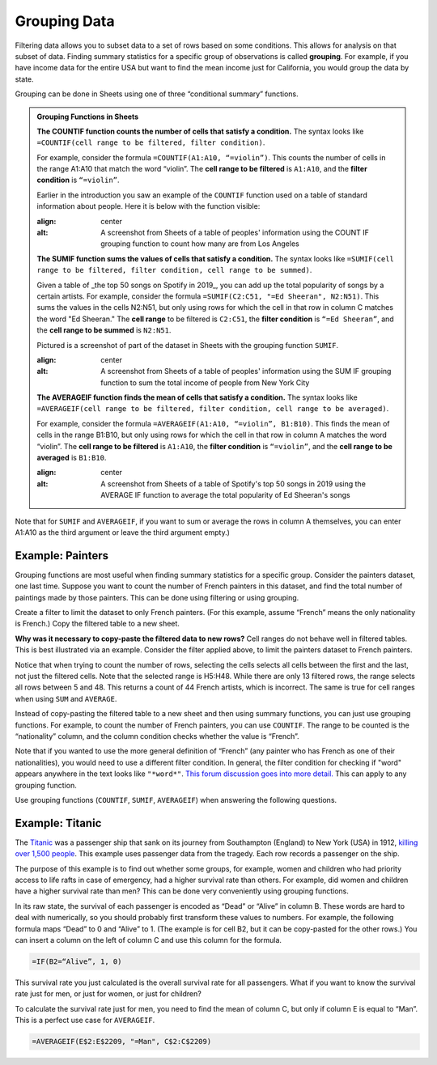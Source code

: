 .. Copyright (C)  Google, Runestone Interactive LLC
   This work is licensed under the Creative Commons Attribution-ShareAlike 4.0
   International License. To view a copy of this license, visit
   http://creativecommons.org/licenses/by-sa/4.0/.


.. _grouping_data:

Grouping Data
=============

Filtering data allows you to subset data to a set of rows based on some
conditions. This allows for analysis on that subset of data. Finding summary
statistics for a specific group of observations is called **grouping**. For
example, if you have income data for the entire USA but want to find the mean
income just for California, you would group the data by state.

Grouping can be done in Sheets using one of three “conditional summary”
functions.


.. admonition:: Grouping Functions in Sheets

   **The COUNTIF function counts the number of cells that satisfy a condition.**
   The syntax looks like ``=COUNTIF(cell range to be filtered, filter
   condition)``.

   For example, consider the formula ``=COUNTIF(A1:A10, “=violin”)``. This
   counts the number of cells in the range A1:A10 that match the word “violin”.
   The **cell range to be filtered** is ``A1:A10``, and the **filter condition**
   is ``“=violin”``.

   Earlier in the introduction you saw an example of the ``COUNTIF`` function used
   on a table of standard information about people. Here it is below with the function
   visible:

   .. image:: figures/table_group_example_2.png
   :align: center
   :alt: A screenshot from Sheets of a table of peoples' information using the COUNT IF grouping function to count how many are from Los Angeles

   **The SUMIF function sums the values of cells that satisfy a condition.** The
   syntax looks like ``=SUMIF(cell range to be filtered, filter condition, cell
   range to be summed)``.

   Given a table of _the top 50 songs on Spotify in 2019_, you can add up the total 
   popularity of songs by a certain artists. For example, consider the formula 
   ``=SUMIF(C2:C51, "=Ed Sheeran", N2:N51)``. This sums the values in the cells
   N2:N51, but only using rows for which the cell in that row in column C 
   matches the word "Ed Sheeran." The **cell range** to be filtered is 
   ``C2:C51``, the **filter condition** is ``“=Ed Sheeran”``, and the **cell 
   range to be summed** is ``N2:N51``.

   Pictured is a screenshot of part of the dataset in Sheets with the grouping
   function ``SUMIF``.

   .. image:: figures/table_sumif_example.png
   :align: center
   :alt: A screenshot from Sheets of a table of peoples' information using the SUM IF grouping function to sum the total income of people from New York City

   **The AVERAGEIF function finds the mean of cells that satisfy a condition.**
   The syntax looks like ``=AVERAGEIF(cell range to be filtered, filter
   condition, cell range to be averaged)``.

   For example, consider the formula ``=AVERAGEIF(A1:A10, “=violin”, B1:B10)``.
   This finds the mean of cells in the range B1:B10, but only using rows for
   which the cell in that row in column A matches the word “violin”. The **cell
   range to be filtered** is ``A1:A10``, the **filter condition** is
   ``“=violin”``, and the **cell range to be averaged** is ``B1:B10``.

   .. image:: figures/table_averageif_example.png
   :align: center
   :alt: A screenshot from Sheets of a table of Spotify's top 50 songs in 2019 using the AVERAGE IF function to average the total popularity of Ed Sheeran's songs


.. TODO(raskutti): Add a screencast showing the above functions.


Note that for ``SUMIF`` and ``AVERAGEIF``, if you want to sum or average the
rows in column A themselves, you can enter A1:A10 as the third argument or leave
the third argument empty.)


Example: Painters
-----------------

Grouping functions are most useful when finding summary statistics for a
specific group. Consider the painters dataset, one last time. Suppose you want
to count the number of French painters in this dataset, and find the total
number of paintings made by those painters. This can be done using filtering or
using grouping.

Create a filter to limit the dataset to only French painters. (For this example,
assume “French” means the only nationality is French.) Copy the filtered table
to a new sheet.


.. fillintheblank:: number_of_french_painters

   Use ``COUNT`` on the filtered table to find the number of French painters.
   |blank|

   - :13: Correct
     :15: Incorrect: In this example, “French” means exclusively French.
     :x: Incorrect


.. fillintheblank:: number_of_paintings_by_french_painters

   Use ``SUM`` on the filtered table to find the number of paintings by French
   painters. |blank|

   - :2120: Correct
     :2618: Incorrect: In this example, “French” means exclusively French.
     :x: Incorrect


**Why was it necessary to copy-paste the filtered data to new rows?** Cell
ranges do not behave well in filtered tables. This is best illustrated via an
example. Consider the filter applied above, to limit the painters dataset to
French painters.


.. https://screenshot.googleplex.com/UbHcOGy0exS

.. image:: figures/filtered_index.png
   :align: center
   :alt: A screenshot from Sheets of a painters dataset filtered by nationality and counting the number of French painters


Notice that when trying to count the number of rows, selecting the cells selects
all cells between the first and the last, not just the filtered cells. Note that
the selected range is H5:H48. While there are only 13 filtered rows, the range
selects all rows between 5 and 48. This returns a count of 44 French artists,
which is incorrect. The same is true for cell ranges when using ``SUM`` and
``AVERAGE``.

Instead of copy-pasting the filtered table to a new sheet and then using summary
functions, you can just use grouping functions. For example, to count the number
of French painters, you can use ``COUNTIF``. The range to be counted is the
“nationality” column, and the column condition checks whether the value is
“French”.


.. https://screenshot.googleplex.com/934CkQgWm8q

.. image:: figures/french_painters_using_countif.png
   :align: center
   :alt: A screenshot from Sheets of a painters dataset grouped to count the number of painters whose nationality is French


.. fillintheblank:: number_of_paintings_by_french_painters_using_countif

   Use ``SUMIF`` to find the number of paintings by French painters. |blank|

   - :2120: Correct
     :x: Incorrect


Note that if you wanted to use the more general definition of “French” (any
painter who has French as one of their nationalities), you would need to use a
different filter condition. In general, the filter condition for checking if
"word" appears anywhere in the text looks like ``"*word*"``. `This forum
discussion goes into more detail.`_ This can apply to any grouping function.

Use grouping functions (``COUNTIF``, ``SUMIF``, ``AVERAGEIF``) when answering
the following questions.


.. fillintheblank:: number_of_italian_painters

   How many Italian (only nationality is Italian) painters are in the list?
   |blank|

   - :8: Correct
     :x: Incorrect


.. fillintheblank:: mean_number_of_paintings_by_italian_painters

   What is the mean number of paintings by Italian painters? (Round your answer
   to the nearest whole number.) |blank|

   - :136: Correct
     :x: Incorrect


.. mchoice:: impressionism_vs_romanticism

   Which genre produced more paintings: impressionism or romanticism? (You may
   simplify this by only looking at painters whose only genre is impressionism
   or romanticism.)

   - Impressionism

     + Correct

   - Romanticism

     - Incorrect


.. fillintheblank:: painters_with_multiple_genres

   How many painters were associated with multiple genres? (Hint: Look for
   painters whose "genre" field contains a comma.) |blank|

   - :12: Correct
     :x: Incorrect


Example: Titanic
----------------

The `Titanic`_ was a passenger ship that sank on its journey from Southampton
(England) to New York (USA) in 1912, `killing over 1,500 people`_. This example
uses passenger data from the tragedy. Each row records a passenger on the ship.

.. TODO(raskutti): Embed
   https://docs.google.com/spreadsheets/d/1KsjcplW-ooOEfrYsCRT5lJ4W9LVIzxXPU5V_9F7JE1w/edit#gid=1839270122

The purpose of this example is to find out whether some groups, for example,
women and children who had priority access to life rafts in case of emergency,
had a higher survival rate than others. For example, did women and children have
a higher survival rate than men? This can be done very conveniently using
grouping functions.

In its raw state, the survival of each passenger is encoded as “Dead” or “Alive”
in column B. These words are hard to deal with numerically, so you should
probably first transform these values to numbers. For example, the following
formula maps “Dead” to 0 and “Alive” to 1. (The example is for cell B2, but it
can be copy-pasted for the other rows.) You can insert a column on the left of
column C and use this column for the formula.


.. code-block:: none

   =IF(B2=“Alive”, 1, 0)


.. https://screenshot.googleplex.com/HC8dHA4hZmo

.. image:: figures/titanic_adding_survived_column.png
   :align: center
   :alt: A screenshot from Sheets of a titanic passenger dataset using the IF function to label dead as a 0 and alive as a 1 in a new column called Survived number


.. fillintheblank:: titanic_survival_rate

   What is the survival rate on the Titanic? (Give your answers as a
   percentage, to two decimal places.) |blank| %

   - :32.25: Correct
     :0.32: Remember to give your answer as a percentage.
     :x: Incorrect


This survival rate you just calculated is the overall survival rate for all
passengers. What if you want to know the survival rate just for men, or just for
women, or just for children?

To calculate the survival rate just for men, you need to find the mean of column
C, but only if column E is equal to “Man”. This is a perfect use case for
``AVERAGEIF``.


.. code-block:: none

   =AVERAGEIF(E$2:E$2209, "=Man", C$2:C$2209)


.. https://screenshot.googleplex.com/qUe8Y6LLH0a

.. image:: figures/titanic_men_survival_rate.png
   :align: center
   :alt: A screenshot from Sheets of a titanic passenger dataset using the average function to find the men's survival rate


.. fillintheblank:: titanic_women_survival_rate

   What is the survival rate for women? (Give your answers as a percentage, to
   two decimal places.) |blank| %

   - :75.69: Correct
     :0.76: Remember to give your answer as a percentage.
     :x: Incorrect


.. fillintheblank:: titanic_children_survival_rate

   What is the survival rate for children? (Give your answers as a percentage,
   to two decimal places.) |blank| %

   - :51.61: Correct
     :0.52: Remember to give your answer as a percentage.
     :x: Incorrect


.. shortanswer:: titanic_survival_rate_by_class

   Compare the survival rate across the classes: Crew, Class 3, Class 2, Class
   1. Is this in line with what you expected?


.. _This forum discussion goes into more detail.: https://stackoverflow.com/questions/17152704/google-spreadsheet-count-if-contains-a-string
.. _Titanic: https://en.wikipedia.org/wiki/RMS_Titanic
.. _killing over 1,500 people: https://en.wikipedia.org/wiki/Passengers_of_the_RMS_Titanic